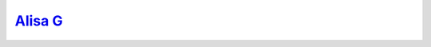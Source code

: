 .. index:: Alisa_G
   single: Models; Alisa_G

`Alisa G`__
============

.. __: http://www.thenude.eu/Alisa%20G_16168.htm#Covers

|model|

.. |model| image:: http://www.indexxx.com/images/models/alisa-g-243385.jpg
   :class: model
   :target: http://www.indexxx.com/models/27310/alisa-g/

.. image:: http://images.thenude.eu/admin/covers/goddessnudes/12-11/11-21.jpg
   :class: cover
.. image:: http://images.thenude.eu/admin/covers/goddessnudes/13-08/08-27.jpg
   :class: cover

.. image:: http://images.thenude.eu/admin/covers/errotica-archives/13-01/01-05.jpg
   :class: cover
.. image:: http://images.thenude.eu/admin/covers/errotica-archives/13-06/06-21.jpg
   :class: cover


